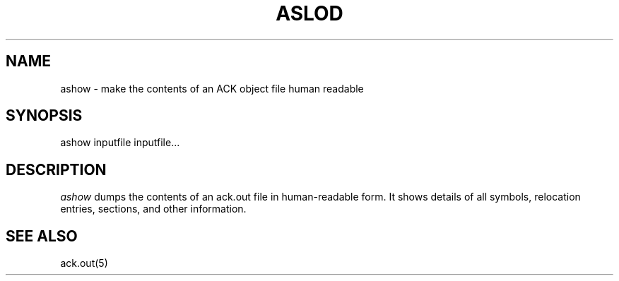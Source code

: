 .TH ASLOD 1 "$Revision$"
.SH NAME
ashow \- make the contents of an ACK object file human readable
.SH SYNOPSIS
ashow inputfile inputfile...
.SH DESCRIPTION
.I ashow
dumps the contents of an ack.out file in human-readable form. It shows
details of all symbols, relocation entries, sections, and other information.

.SH "SEE ALSO"
ack.out(5)
